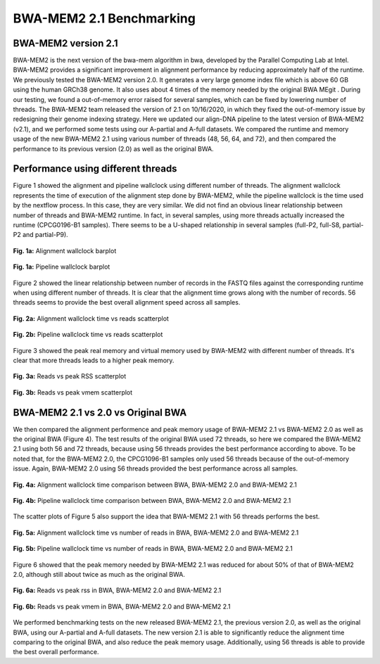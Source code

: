 =========================
BWA-MEM2 2.1 Benchmarking
=========================

BWA-MEM2 version 2.1
--------------------

BWA-MEM2 is the next version of the bwa-mem algorithm in bwa, developed by the Parallel Computing Lab at Intel. BWA-MEM2 provides a significant improvement in alignment performance by reducing approximately half of the runtime. We previously tested the BWA-MEM2 version 2.0. It generates a very large genome index file which is above 60 GB using the human GRCh38 genome. It also uses about 4 times of the memory needed by the original BWA MEgit . During our testing, we found a out-of-memory error raised for several samples, which can be fixed by lowering number of threads. The BWA-MEM2 team released the version of 2.1 on 10/16/2020, in which they fixed the out-of-memory issue by redesigning their genome indexing strategy. Here we updated our align-DNA pipeline to the latest version of BWA-MEM2 (v2.1), and we performed some tests using our A-partial and A-full datasets. We compared the runtime and memory usage of the new BWA-MEM2 2.1 using various number of threads (48, 56, 64, and 72), and then compared the performance to its previous version (2.0) as well as the original BWA.

Performance using different threads
-----------------------------------

Figure 1 showed the alignment and pipeline wallclock using different number of threads. The alignment wallclock represents the time of execution of the alignment step done by BWA-MEM2, while the pipeline wallclock is the time used by the nextflow process. In this case, they are very similar. We did not find an obvious linear relationship between number of threads and BWA-MEM2 runtime. In fact, in several samples, using more threads actually increased the runtime (CPCG0196-B1 samples). There seems to be a U-shaped relationship in several samples (full-P2, full-S8, partial-P2 and partial-P9).

.. figure:: ../img/cpus/alignment_wallclock_barplot.png
    :alt: alignment-wallclock-barplot
    :align: center

    **Fig. 1a:** Alignment wallclock barplot


.. figure:: ../img/cpus/pipeline_wallclock_barplot.png
    :alt: pipeline-wallclock-barplot
    :align: center

    **Fig. 1a:** Pipeline wallclock barplot

Figure 2 showed the linear relationship between number of records in the FASTQ files against the corresponding runtime when using different number of threads. It is clear that the alignment time grows along with the number of records. 56 threads seems to provide the best overall alignment speed across all samples.

.. figure:: ../img/cpus/alignment_wallclock_reads_scatter.png
    :alt: alignment-wallclock-reads-scatterplot
    :align: center

    **Fig. 2a:** Alignment wallclock time vs reads scatterplot


.. figure:: ../img/cpus/pipeline_wallclock_nreads_scatter.png
    :alt: pipeline-wallclock-nreads_scatter.png
    :align: center

    **Fig. 2b:** Pipeline wallclock time vs reads scatterplot

Figure 3 showed the peak real memory and virtual memory used by BWA-MEM2 with different number of
threads. It's clear that more threads leads to a higher peak memory.

.. figure:: ../img/cpus/peak_rss_reads_scatterplot.png
    :alt: reads-rss
    :align: center

    **Fig. 3a:** Reads vs peak RSS scatterplot


.. figure:: ../img/cpus/peak_vmem_reads_scatterplot.png
    :alt: reads-vmem
    :align: center

    **Fig. 3b:** Reads vs peak vmem scatterplot


BWA-MEM2 2.1 vs 2.0 vs Original BWA
-----------------------------------

We then compared the alignment performence and peak memory usage of BWA-MEM2 2.1 vs BWA-MEM2 2.0 as well as the original BWA (Figure 4). The test results of the original BWA used 72 threads, so here we compared the BWA-MEM2 2.1 using both 56 and 72 threads, because using 56 threads provides the best performance according to above. To be noted that, for the BWA-MEM2 2.0, the CPCG1096-B1 samples only used 56 threads because of the out-of-memory issue. Again, BWA-MEM2 2.0 using 56 threads provided the best performance across all samples.

.. figure:: ../img/versions/alignment_wallclock_barplot.png
    :alt: alignement wallclock BWA versions
    :align: center

    **Fig. 4a:** Alignment wallclock time comparison between BWA, BWA-MEM2 2.0 and BWA-MEM2 2.1


.. figure:: ../img/versions/pipeline_wallclock_barplot.png
    :alt: pipeline wallclock BWA versions
    :align: center

    **Fig. 4b:** Pipeline wallclock time comparison between BWA, BWA-MEM2 2.0 and BWA-MEM2 2.1

The scatter plots of Figure 5 also support the idea that BWA-MEM2 2.1 with 56 threads performs the
best.

.. figure:: ../img/versions/alignment_wallclock_reads_scatter.png
    :alt: alignment wallclock vs reads BWA versions
    :align: center

    **Fig. 5a:** Alignment wallclock time vs number of reads in BWA, BWA-MEM2 2.0 and BWA-MEM2 2.1


.. figure:: ../img/versions/pipeline_wallclock_nreads_scatter.png
    :alt: pipeline wallclock vs reads BWA versions
    :align: center

    **Fig. 5b:** Pipeline wallclock time vs number of reads in BWA, BWA-MEM2 2.0 and BWA-MEM2 2.1

Figure 6 showed that the peak memory needed by BWA-MEM2 2.1 was reduced for about 50% of that of
BWA-MEM2 2.0, although still about twice as much as the original BWA.

.. figure:: ../img/versions/peak_rss_reads_scatterplot.png
    :alt: reads vs peak rss in BWA versions
    :align: center

    **Fig. 6a:** Reads vs peak rss in BWA, BWA-MEM2 2.0 and BWA-MEM2 2.1


.. figure:: ../img/versions/peak_vmem_reads_scatterplot.png
    :alt: reads vs peak vmem in BWA versions
    :align: center

    **Fig. 6b:** Reads vs peak vmem in BWA, BWA-MEM2 2.0 and BWA-MEM2 2.1

We performed benchmarking tests on the new released BWA-MEM2 2.1, the previous version 2.0, as well
as the original BWA, using our A-partial and A-full datasets. The new version 2.1 is able to
significantly reduce the alignment time comparing to the original BWA, and also reduce the peak
memory usage. Additionally, using 56 threads is able to provide the best overall performance.
